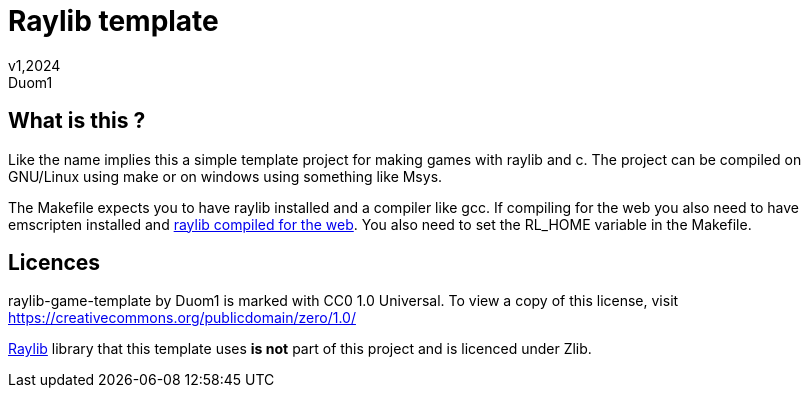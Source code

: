 = Raylib template
v1,2024
Duom1

== What is this ?

Like the name implies this a simple template project for making games
with raylib and c. The project can be compiled on GNU/Linux using 
make or on windows using something like Msys.

The Makefile expects you to have raylib installed and a compiler like gcc.
If compiling for the web you also need to have emscripten installed and
https://github.com/raysan5/raylib/wiki/Working-for-Web-(HTML5)#21-command-line-compilation[raylib compiled for the web].
You also need to set the RL_HOME variable in the Makefile.

== Licences

raylib-game-template by Duom1 is marked with CC0 1.0 Universal. 
To view a copy of this license, 
visit https://creativecommons.org/publicdomain/zero/1.0/

https://githu.com/raysan5/raylib[Raylib] library that this template uses 
*is not* part of this project and is licenced under Zlib.
